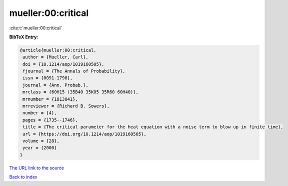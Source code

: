 mueller:00:critical
===================

:cite:t:`mueller:00:critical`

**BibTeX Entry:**

.. code-block:: bibtex

   @article{mueller:00:critical,
    author = {Mueller, Carl},
    doi = {10.1214/aop/1019160505},
    fjournal = {The Annals of Probability},
    issn = {0091-1798},
    journal = {Ann. Probab.},
    mrclass = {60H15 (35B40 35K05 35R60 60H40)},
    mrnumber = {1813841},
    mrreviewer = {Richard B. Sowers},
    number = {4},
    pages = {1735--1746},
    title = {The critical parameter for the heat equation with a noise term to blow up in finite time},
    url = {https://doi.org/10.1214/aop/1019160505},
    volume = {28},
    year = {2000}
   }
`The URL link to the source <ttps://doi.org/10.1214/aop/1019160505}>`_


`Back to index <../By-Cite-Keys.html>`_
